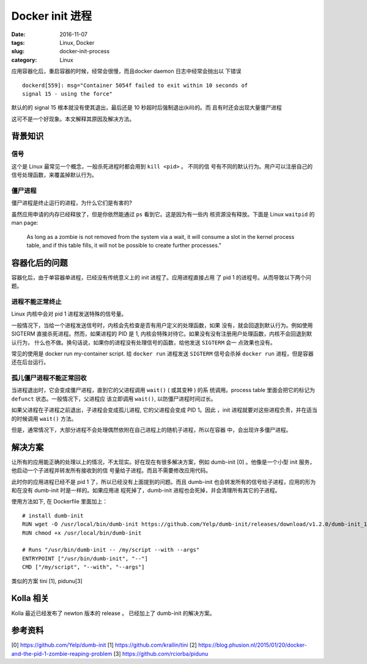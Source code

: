 Docker init 进程
================

:date: 2016-11-07
:tags: Linux, Docker
:slug: docker-init-process
:category: Linux

应用容器化后，重启容器的时候，经常会很慢，而且docker daemon 日志中经常会抛出以
下错误

::

    dockerd[559]: msg="Container 5054f failed to exit within 10 seconds of
    signal 15 - using the force"

默认的的 signal 15 根本就没有使其退出，最后还是 10 秒超时后强制退出(kill)的。而
且有时还会出现大量僵尸进程

这可不是一个好现象。本文解释其原因及解决方法。

背景知识
--------

信号
~~~~

这个是 Linux 最常见一个概念，一般杀死进程时都会用到 ``kill <pid>`` 。 不同的信
号有不同的默认行为。用户可以注册自己的信号处理函数，来覆盖掉默认行为。

僵尸进程
~~~~~~~~

僵尸进程是终止运行的进程，为什么它们是有害的? 

虽然应用申请的内存已经释放了，但是你依然能通过 ``ps`` 看到它。这是因为有一些内
核资源没有释放。下面是 Linux ``waitpid`` 的 man page:

    As long as a zombie is not removed from the system via a wait, it will
    consume a slot in the kernel process table, and if this table fills, it
    will not be possible to create further processes."


容器化后的问题
--------------

容器化后，由于单容器单进程，已经没有传统意义上的 init 进程了。应用进程直接占用
了 pid 1 的进程号。从而导致以下两个问题。

进程不能正常终止
~~~~~~~~~~~~~~~~

Linux 内核中会对 pid 1 进程发送特殊的信号量。

一般情况下，当给一个进程发送信号时，内核会先检查是否有用户定义的处理函数，如果
没有，就会回退到默认行为。例如使用 SIGTERM 直接杀死进程。然而，如果进程的 PID
是 1, 内核会特殊对待它。如果没有没有注册用户处理函数，内核不会回退到默认行为，
什么也不做。换句话说，如果你的进程没有处理信号的函数，给他发送 ``SIGTERM`` 会一
点效果也没有。

常见的使用是 docker run my-container script. 给 ``docker run`` 进程发送
``SIGTERM`` 信号会杀掉 ``docker run`` 进程，但是容器还在后台运行。

孤儿僵尸进程不能正常回收
~~~~~~~~~~~~~~~~~~~~~~~~

当进程退出时，它会变成僵尸进程，直到它的父进程调用 ``wait()`` ( 或其变种 ) 的系
统调用。process table 里面会把它的标记为 ``defunct`` 状态。一般情况下，父进程应
该立即调用 ``wait()``, 以防僵尸进程时间过长。

如果父进程在子进程之前退出，子进程会变成孤儿进程, 它的父进程会变成 PID 1。因此
，init 进程就要对这些进程负责，并在适当的时候调用 ``wait()`` 方法。

但是，通常情况下，大部分进程不会处理偶然依附在自己进程上的随机子进程，所以在容器
中，会出现许多僵尸进程。
    
解决方案
--------

让所有的应用能正确的处理以上的情况，不太现实。好在现在有很多解决方案，例如
dumb-init [0] 。他像是一个小型 init 服务，他启动一个子进程并转发所有接收到的信
号量给子进程。而且不需要修改应用代码。

此时你的应用进程已经不是 pid 1 了，所以已经没有上面提到的问题。而且 dumb-init
也会转发所有的信号给子进程，应用的形为和在没有 dumb-init 时是一样的。如果应用进
程死掉了，dumb-init 进程也会死掉，并会清理所有其它的子进程。

使用方法如下, 在 Dockerfile 里面加上：

::

    # install dumb-init
    RUN wget -O /usr/local/bin/dumb-init https://github.com/Yelp/dumb-init/releases/download/v1.2.0/dumb-init_1.2.0_amd64
    RUN chmod +x /usr/local/bin/dumb-init

    # Runs "/usr/bin/dumb-init -- /my/script --with --args"
    ENTRYPOINT ["/usr/bin/dumb-init", "--"]
    CMD ["/my/script", "--with", "--args"]

类似的方案 tini [1], pidunu[3]

Kolla 相关
----------

Kolla 最近已经发布了 newton 版本的 release 。 已经加上了 dumb-init 的解决方案。


参考资料
--------
[0] https://github.com/Yelp/dumb-init
[1] https://github.com/krallin/tini
[2] https://blog.phusion.nl/2015/01/20/docker-and-the-pid-1-zombie-reaping-problem
[3] https://github.com/rciorba/pidunu
